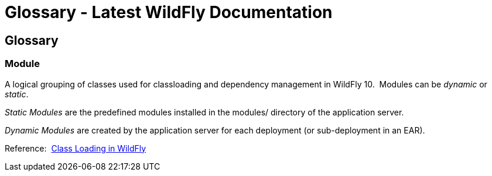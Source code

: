 Glossary - Latest WildFly Documentation
=======================================

[[glossary]]
Glossary
--------

[[module]]
Module
~~~~~~

A logical grouping of classes used for classloading and dependency
management in WildFly 10.  Modules can be _dynamic_ or _static_.  

_Static Modules_ are the predefined modules installed in the modules/
directory of the application server.

_Dynamic Modules_ are created by the application server for each
deployment (or sub-deployment in an EAR).

Reference: 
https://docs.jboss.org/author/display/WFLY8/Class+Loading+in+WildFly[Class
Loading in WildFly]
